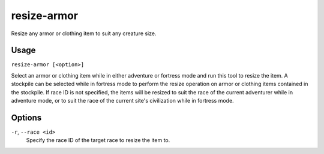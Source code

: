 resize-armor
============

.. dfhack-tool::
    :summary: Resize armor and clothing.
    :tags: adventure fort armok gameplay items

Resize any armor or clothing item to suit any creature size.

Usage
-----

``resize-armor [<option>]``

Select an armor or clothing item while in either adventure or fortress mode and
run this tool to resize the item. A stockpile can be selected while in fortress
mode to perform the resize operation on armor or clothing items contained in
the stockpile. If race ID is not specified, the items will be resized to suit
the race of the current adventurer while in adventure mode, or to suit the race
of the current site's civilization while in fortress mode.

Options
-------

``-r``, ``--race <id>``
    Specify the race ID of the target race to resize the item to.
